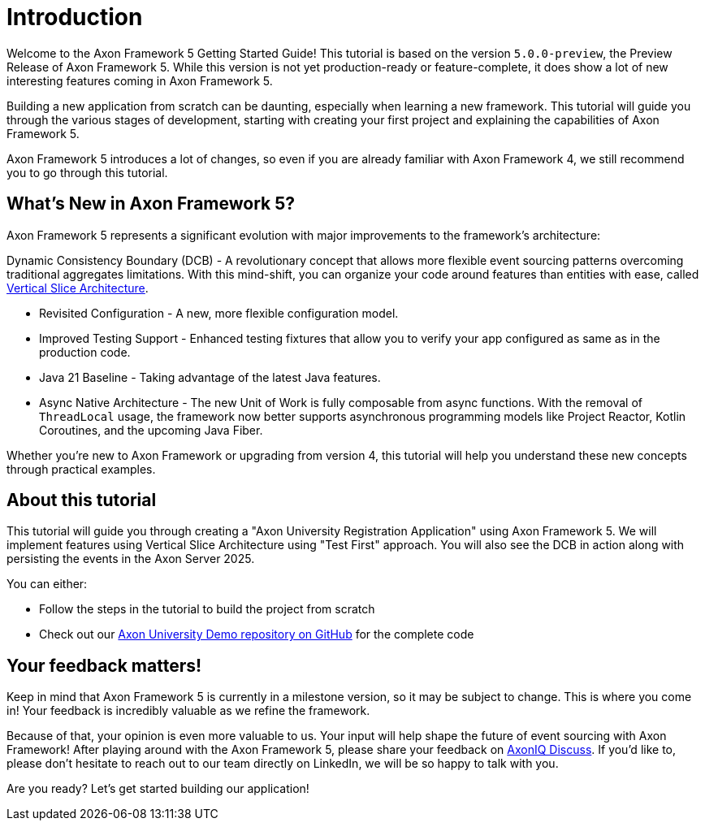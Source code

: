 :navtitle: Introduction
:reftext: Building an Axon Framework 5 Application from Scratch

= Introduction

Welcome to the Axon Framework 5 Getting Started Guide!
This tutorial is based on the version `5.0.0-preview`, the Preview Release of Axon Framework 5.
While this version is not yet production-ready or feature-complete, it does show a lot of new interesting features coming in Axon Framework 5.

Building a new application from scratch can be daunting, especially when learning a new framework.
This tutorial will guide you through the various stages of development,
starting with creating your first project and explaining the capabilities of Axon Framework 5.

Axon Framework 5 introduces a lot of changes,
so even if you are already familiar with Axon Framework 4, we still recommend you to go through this tutorial.

== What's New in Axon Framework 5?
Axon Framework 5 represents a significant evolution with major improvements to the framework's architecture:

Dynamic Consistency Boundary (DCB) - A revolutionary concept that allows more flexible event sourcing patterns overcoming traditional aggregates limitations.
With this mind-shift, you can organize your code  around features than entities with ease, called link:https://www.baeldung.com/java-vertical-slice-architecture[Vertical Slice Architecture].

* Revisited Configuration - A new, more flexible configuration model.
* Improved Testing Support - Enhanced testing fixtures that allow you to verify your app configured as same as in the production code.
* Java 21 Baseline - Taking advantage of the latest Java features.
* Async Native Architecture - The new Unit of Work is fully composable from async functions. With the removal of `ThreadLocal` usage, the framework now better supports asynchronous programming models like Project Reactor, Kotlin Coroutines, and the upcoming Java Fiber.

Whether you're new to Axon Framework or upgrading from version 4,
this tutorial will help you understand these new concepts through practical examples.

== About this tutorial
This tutorial will guide you through creating a "Axon University Registration Application" using Axon Framework 5.
We will implement features using Vertical Slice Architecture using "Test First" approach.
You will also see the DCB in action along with persisting the events in the Axon Server 2025.

You can either:

* Follow the steps in the tutorial to build the project from scratch
* Check out our link:https://github.com/AxonIQ/university-demo/[Axon University Demo repository on GitHub,role=external,window=_blank] for the complete code


== Your feedback matters!

Keep in mind that Axon Framework 5 is currently in a milestone version, so it may be subject to change.
This is where you come in!
Your feedback is incredibly valuable as we refine the framework.

Because of that, your opinion is even more valuable to us.
Your input will help shape the future of event sourcing with Axon Framework!
After playing around with the Axon Framework 5, please share your feedback on link:https://discuss.axoniq.io/t/feedback-template/6034[AxonIQ Discuss].
If you'd like to, please don't hesitate to reach out to our team directly on LinkedIn,
we will be so happy to talk with you.

Are you ready?
Let's get started building our application!